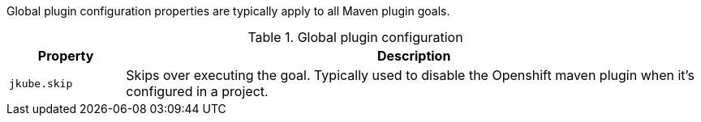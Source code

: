 Global plugin configuration properties are typically apply to all Maven plugin goals.

.Global plugin configuration
[cols="1,5"]
|===
| Property | Description

| `jkube.skip`
| Skips over executing the goal.  Typically used to disable the Openshift maven plugin when it's configured in a project.

